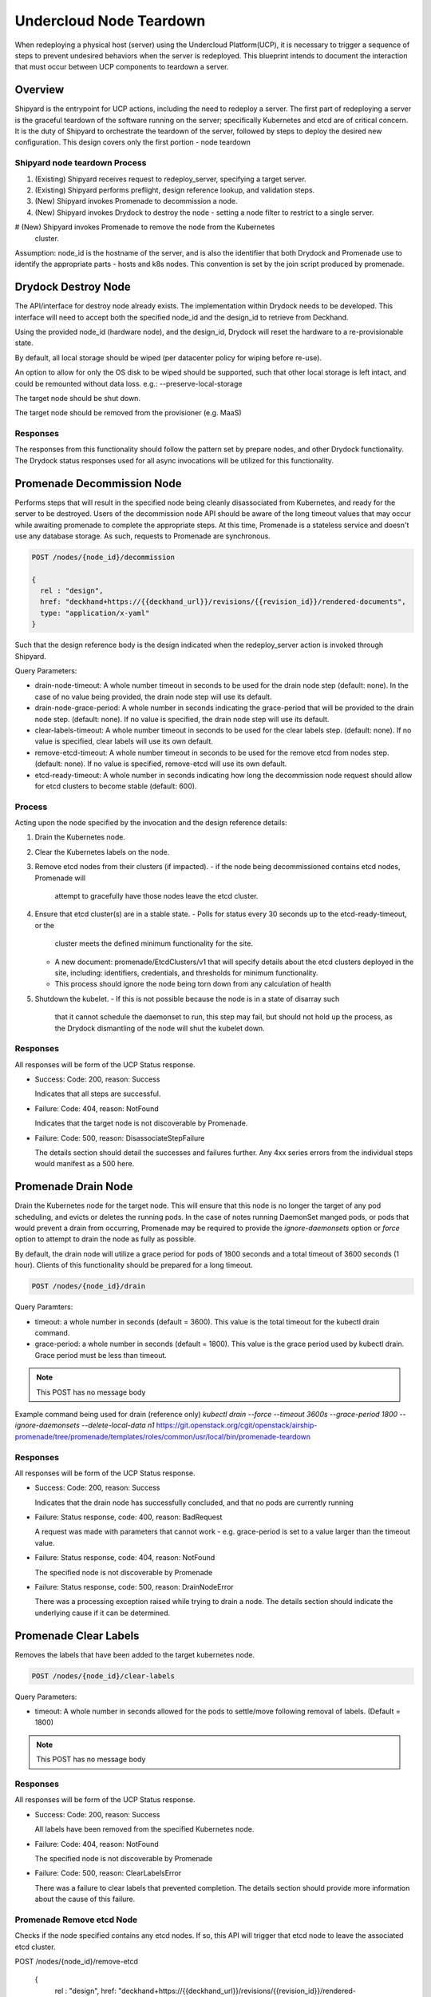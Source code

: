 ..
      Copyright 2018 AT&T Intellectual Property.
      All Rights Reserved.

      Licensed under the Apache License, Version 2.0 (the "License"); you may
      not use this file except in compliance with the License. You may obtain
      a copy of the License at

          http://www.apache.org/licenses/LICENSE-2.0

      Unless required by applicable law or agreed to in writing, software
      distributed under the License is distributed on an "AS IS" BASIS, WITHOUT
      WARRANTIES OR CONDITIONS OF ANY KIND, either express or implied. See the
      License for the specific language governing permissions and limitations
      under the License.

.. _node-teardown:

Undercloud Node Teardown
========================

When redeploying a physical host (server) using the Undercloud Platform(UCP),
it is necessary to trigger a sequence of steps to prevent undesired behaviors
when the server is redeployed. This blueprint intends to document the
interaction that must occur between UCP components to teardown a server.

Overview
--------
Shipyard is the entrypoint for UCP actions, including the need to redeploy a
server. The first part of redeploying a server is the graceful teardown of the
software running on the server; specifically Kubernetes and etcd are of
critical concern. It is the duty of Shipyard to orchestrate the teardown of the
server, followed by steps to deploy the desired new configuration. This design
covers only the first portion - node teardown

Shipyard node teardown Process
~~~~~~~~~~~~~~~~~~~~~~~~~~~~~~
#. (Existing) Shipyard receives request to redeploy_server, specifying a target
   server.
#. (Existing) Shipyard performs preflight, design reference lookup, and
   validation steps.
#. (New) Shipyard invokes Promenade to decommission a node.
#. (New) Shipyard invokes Drydock to destroy the node - setting a node
   filter to restrict to a single server.
#  (New) Shipyard invokes Promenade to remove the node from the Kubernetes
   cluster.

Assumption:
node_id is the hostname of the server, and is also the identifier that both
Drydock and Promenade use to identify the appropriate parts - hosts and k8s
nodes. This convention is set by the join script produced by promenade.

Drydock Destroy Node
--------------------
The API/interface for destroy node already exists. The implementation within
Drydock needs to be developed. This interface will need to accept both the
specified node_id and the design_id to retrieve from Deckhand.

Using the provided node_id (hardware node), and the design_id, Drydock will
reset the hardware to a re-provisionable state.

By default, all local storage should be wiped (per datacenter policy for
wiping before re-use).

An option to allow for only the OS disk to be wiped should be supported, such
that other local storage is left intact, and could be remounted without data
loss. e.g.: --preserve-local-storage

The target node should be shut down.

The target node should be removed from the provisioner (e.g. MaaS)

Responses
~~~~~~~~~
The responses from this functionality should follow the pattern set by prepare
nodes, and other Drydock functionality. The Drydock status responses used for
all async invocations will be utilized for this functionality.

Promenade Decommission Node
---------------------------
Performs steps that will result in the specified node being cleanly
disassociated from Kubernetes, and ready for the server to be destroyed.
Users of the decommission node API should be aware of the long timeout values
that may occur while awaiting promenade to complete the appropriate steps.
At this time, Promenade is a stateless service and doesn't use any database
storage. As such, requests to Promenade are synchronous.

.. code:: json

  POST /nodes/{node_id}/decommission

  {
    rel : "design",
    href: "deckhand+https://{{deckhand_url}}/revisions/{{revision_id}}/rendered-documents",
    type: "application/x-yaml"
  }

Such that the design reference body is the design indicated when the
redeploy_server action is invoked through Shipyard.

Query Parameters:

-  drain-node-timeout: A whole number timeout in seconds to be used for the
   drain node step (default: none). In the case of no value being provided,
   the drain node step will use its default.
-  drain-node-grace-period: A whole number in seconds indicating the
   grace-period that will be provided to the drain node step. (default: none).
   If no value is specified, the drain node step will use its default.
-  clear-labels-timeout: A whole number timeout in seconds to be used for the
   clear labels step. (default: none).  If no value is specified, clear labels
   will use its own default.
-  remove-etcd-timeout: A whole number timeout in seconds to be used for the
   remove etcd from nodes step. (default: none). If no value is specified,
   remove-etcd will use its own default.
-  etcd-ready-timeout: A whole number in seconds indicating how long the
   decommission node request should allow for etcd clusters to become stable
   (default: 600).

Process
~~~~~~~
Acting upon the node specified by the invocation and the design reference
details:

#. Drain the Kubernetes node.
#. Clear the Kubernetes labels on the node.
#. Remove etcd nodes from their clusters (if impacted).
   -  if the node being decommissioned contains etcd nodes, Promenade will
      attempt to gracefully have those nodes leave the etcd cluster.
#. Ensure that etcd cluster(s) are in a stable state.
   -  Polls for status every 30 seconds up to the etcd-ready-timeout, or the
      cluster meets the defined minimum functionality for the site.
   -  A new document: promenade/EtcdClusters/v1 that will specify details about
      the etcd clusters deployed in the site, including: identifiers,
      credentials, and thresholds for minimum functionality.
   -  This process should ignore the node being torn down from any calculation
      of health
#. Shutdown the kubelet.
   -  If this is not possible because the node is in a state of disarray such
      that it cannot schedule the daemonset to run, this step may fail, but
      should not hold up the process, as the Drydock dismantling of the node
      will shut the kubelet down.

Responses
~~~~~~~~~
All responses will be form of the UCP Status response.

-  Success: Code: 200, reason: Success

   Indicates that all steps are successful.

-  Failure: Code: 404, reason: NotFound

   Indicates that the target node is not discoverable by Promenade.

-  Failure: Code: 500, reason: DisassociateStepFailure

   The details section should detail the successes and failures further. Any
   4xx series errors from the individual steps would manifest as a 500 here.

Promenade Drain Node
--------------------
Drain the Kubernetes node for the target node. This will ensure that this node
is no longer the target of any pod scheduling, and evicts or deletes the
running pods. In the case of notes running DaemonSet manged pods, or pods
that would prevent a drain from occurring, Promenade may be required to provide
the `ignore-daemonsets` option or `force` option to attempt to drain the node
as fully as possible.

By default, the drain node will utilize a grace period for pods of 1800
seconds and a total timeout of 3600 seconds (1 hour). Clients of this
functionality should be prepared for a long timeout.

.. code:: json

  POST /nodes/{node_id}/drain

Query Paramters:

-  timeout: a whole number in seconds (default = 3600). This value is the total
   timeout for the kubectl drain command.
-  grace-period: a whole number in seconds (default = 1800). This value is the
   grace period used by kubectl drain. Grace period must be less than timeout.

.. note::

   This POST has no message body

Example command being used for drain (reference only)
`kubectl drain --force --timeout 3600s --grace-period 1800 --ignore-daemonsets --delete-local-data n1`
https://git.openstack.org/cgit/openstack/airship-promenade/tree/promenade/templates/roles/common/usr/local/bin/promenade-teardown

Responses
~~~~~~~~~
All responses will be form of the UCP Status response.

-  Success: Code: 200, reason: Success

   Indicates that the drain node has successfully concluded, and that no pods
   are currently running

-  Failure: Status response, code: 400, reason: BadRequest

   A request was made with parameters that cannot work - e.g. grace-period is
   set to a value larger than the timeout value.

-  Failure: Status response, code: 404, reason: NotFound

   The specified node is not discoverable by Promenade

-  Failure: Status response, code: 500, reason: DrainNodeError

   There was a processing exception raised while trying to drain a node. The
   details section should indicate the underlying cause if it can be
   determined.

Promenade Clear Labels
----------------------
Removes the labels that have been added to the target kubernetes node.

.. code:: json

  POST /nodes/{node_id}/clear-labels

Query Parameters:

-  timeout: A whole number in seconds allowed for the pods to settle/move
   following removal of labels. (Default = 1800)

.. note::

   This POST has no message body

Responses
~~~~~~~~~
All responses will be form of the UCP Status response.

-  Success: Code: 200, reason: Success

   All labels have been removed from the specified Kubernetes node.

-  Failure: Code: 404, reason: NotFound

   The specified node is not discoverable by Promenade

-  Failure: Code: 500, reason: ClearLabelsError

   There was a failure to clear labels that prevented completion. The details
   section should provide more information about the cause of this failure.

Promenade Remove etcd Node
~~~~~~~~~~~~~~~~~~~~~~~~~~
Checks if the node specified contains any etcd nodes. If so, this API will
trigger that etcd node to leave the associated etcd cluster.

POST /nodes/{node_id}/remove-etcd

  {
    rel : "design",
    href: "deckhand+https://{{deckhand_url}}/revisions/{{revision_id}}/rendered-documents",
    type: "application/x-yaml"
  }

Query Parameters:

-  timeout: A whole number in seconds allowed for the removal of etcd nodes
   from the targe node. (Default = 1800)

Responses
~~~~~~~~~
All responses will be form of the UCP Status response.

-  Success: Code: 200, reason: Success

   All etcd nodes have been removed from the specified node.

-  Failure: Code: 404, reason: NotFound

   The specified node is not discoverable by Promenade

-  Failure: Code: 500, reason: RemoveEtcdError

   There was a failure to remove etcd from the target node that prevented
   completion within the specified timeout, or that etcd prevented removal of
   the node because it would result in the cluster being broken. The details
   section should provide more information about the cause of this failure.


Promenade Check etcd
~~~~~~~~~~~~~~~~~~~~
Retrieves the current interpreted state of etcd.

GET /etcd-cluster-health-statuses?design_ref={the design ref}

Where the design_ref parameter is required for appropriate operation, and is in
the same format as used for the join-scripts API.

Query Parameters:

-  design_ref: (Required) the design reference to be used to discover etcd
   instances.

Responses
~~~~~~~~~
All responses will be form of the UCP Status response.

-  Success: Code: 200, reason: Success

   The status of each etcd in the site will be returned in the details section.
   Valid values for status are: Healthy, Unhealthy

https://github.com/att-comdev/ucp-integration/blob/master/docs/source/api-conventions.rst#status-responses

.. code:: json

  { "...": "... standard status response ...",
    "details": {
      "errorCount": {{n}},
      "messageList": [
        { "message": "Healthy",
          "error": false,
          "kind": "HealthMessage",
          "name": "{{the name of the etcd service}}"
        },
        { "message": "Unhealthy"
          "error": false,
          "kind": "HealthMessage",
          "name": "{{the name of the etcd service}}"
        },
        { "message": "Unable to access Etcd"
          "error": true,
          "kind": "HealthMessage",
          "name": "{{the name of the etcd service}}"
        }
      ]
    }
    ...
  }

-  Failure: Code: 400, reason: MissingDesignRef

   Returned if the design_ref parameter is not specified

-  Failure: Code: 404, reason: NotFound

   Returned if the specified etcd could not be located

-  Failure: Code: 500, reason: EtcdNotAccessible

   Returned if the specified etcd responded with an invalid health response
   (Not just simply unhealthy - that's a 200).


Promenade Shutdown Kubelet
--------------------------
Shuts down the kubelet on the specified node. This is accomplished by Promenade
setting the label `promenade-decomission: enabled` on the node, which will
trigger a newly-developed daemonset to run something like:
`systemctl disable kubelet && systemctl stop kubelet`.
This daemonset will effectively sit dormant until nodes have the appropriate
label added, and then perform the kubelet teardown.

.. code:: json

  POST /nodes/{node_id}/shutdown-kubelet

.. note::

   This POST has no message body

Responses
~~~~~~~~~
All responses will be form of the UCP Status response.

-  Success: Code: 200, reason: Success

   The kubelet has been successfully shutdown

-  Failure: Code: 404, reason: NotFound

   The specified node is not discoverable by Promenade

-  Failure: Code: 500, reason: ShutdownKubeletError

   The specified node's kubelet fails to shutdown. The details section of the
   status response should contain reasonable information about the source of
   this failure

Promenade Delete Node from Cluster
----------------------------------
Updates the Kubernetes cluster, removing the specified node. Promenade should
check that the node is drained/cordoned and has no labels other than
`promenade-decomission: enabled`. In either of these cases, the API should
respond with a 409 Conflict response.

.. code:: json

  POST /nodes/{node_id}/remove-from-cluster

.. note::

   This POST has no message body

Responses
~~~~~~~~~
All responses will be form of the UCP Status response.

-  Success: Code: 200, reason: Success

   The specified node has been removed from the Kubernetes cluster.

-  Failure: Code: 404, reason: NotFound

   The specified node is not discoverable by Promenade

-  Failure: Code: 409, reason: Conflict

   The specified node cannot be deleted due to checks that the node is
   drained/cordoned and has no labels (other than possibly
   `promenade-decomission: enabled`).

-  Failure: Code: 500, reason: DeleteNodeError

   The specified node cannot be removed from the cluster due to an error from
   Kubernetes. The details section of the status response should contain more
   information about the failure.


Shipyard Tag Releases
---------------------
Shipyard will need to mark Deckhand revisions with tags when there are
successful deploy_site or update_site actions to be able to determine the last
known good design. This is related to issue 16 for Shipyard, which utilizes the
same need.

.. note::

   Repeated from https://github.com/att-comdev/shipyard/issues/16

   When multiple configdocs commits have been done since the last deployment,
   there is no ready means to determine what's being done to the site. Shipyard
   should reject deploy site or update site requests that have had multiple
   commits since the last site true-up action. An option to override this guard
   should be allowed for the actions in the form of a parameter to the action.

   The configdocs API should provide a way to see what's been changed since the
   last site true-up, not just the last commit of configdocs. This might be
   accommodated by new deckhand tags like the 'commit' tag, but for
   'site true-up' or similar applied by the deploy and update site commands.

The design for issue 16 includes the bare-minimum marking of Deckhand
revisions. This design is as follows:

Scenario
~~~~~~~~
Multiple commits occur between site actions (deploy_site, update_site) - those
actions that attempt to bring a site into compliance with a site design.
When this occurs, the current system of being able to only see what has changed
between committed and the the buffer versions (configdocs diff) is insufficient
to be able to investigate what has changed since the last successful (or
unsuccessful) site action.
To accommodate this, Shipyard needs several enhancements.

Enhancements
~~~~~~~~~~~~

#. Deckhand revision tags for site actions

   Using the tagging facility provided by Deckhand, Shipyard will tag the end
   of site actions.
   Upon completing a site action successfully tag the revision being used with
   the tag site-action-success, and a body of dag_id:<dag_id>

   Upon completion of a site action unsuccessfully, tag the revision being used
   with the tag site-action-failure, and a body of dag_id:<dag_id>

   The completion tags should only be applied upon failure if the site action
   gets past document validation successfully (i.e. gets to the point where it
   can start making changes via the other UCP components)

   This could result in a single revision having both site-action-success and
   site-action-failure if a later re-invocation of a site action is successful.

#. Check for intermediate committed revisions

   Upon running a site action, before tagging the revision with the site action
   tag(s), the dag needs to check to see if there are committed revisions that
   do not have an associated site-action tag.  If there are any committed
   revisions since the last site action other than the current revision being
   used (between them), then the action should not be allowed to proceed (stop
   before triggering validations). For the calculation of intermediate
   committed revisions, assume revision 0 if there are no revisions with a
   site-action tag (null case)

   If the action is invoked with a parameter of
   allow-intermediate-commits=true, then this check should log that the
   intermediate committed revisions check is being skipped and not take any
   other action.

#. Support action parameter of allow-intermediate-commits=true|false

   In the CLI for create action, the --param option supports adding parameters
   to actions. The parameters passed should be relayed by the CLI to the API
   and ultimately to the invocation of the DAG.  The DAG as noted above will
   check for the presense of allow-intermediate-commits=true.  This needs to be
   tested to work.

#. Shipyard needs to support retrieving configdocs and rendered documents for
   the last successful site action, and last site action (successful or not
   successful)

   --successful-site-action
   --last-site-action
   These options would be mutually exclusive of --buffer or --committed

#. Shipyard diff (shipyard get configdocs)

   Needs to support an option to do the diff of the buffer vs. the last
   successful site action and the last site action (succesful or not
   successful).

   Currently there are no options to select which versions to diff (always
   buffer vs. committed)

   support:
   --base-version=committed | successful-site-action | last-site-action (Default = committed)
   --diff-version=buffer | committed | successful-site-action | last-site-action (Default = buffer)

   Equivalent query parameters need to be implemented in the API.

Because the implementation of this design will result in the tagging of
successful site-actions, Shipyard will be able to determine the correct
revision to use while attempting to teardown a node.

If the request to teardown a node indicates a revision that doesn't exist, the
command to do so (e.g. redeploy_server) should not continue, but rather fail
due to a missing precondition.

The invocation of the Promenade and Drydock steps in this design will utilize
the appropriate tag based on the request (default is successful-site-action) to
determine the revision of the Deckhand documents used as the design-ref.

Shipyard redeploy_server Action
-------------------------------
The redeploy_server action currently accepts a target node. Additional
supported parameters are needed:

#. preserve-local-storage=true which will instruct Drydock to only wipe the
   OS drive, and any other local storage will not be wiped. This would allow
   for the drives to be remounted to the server upon re-provisioning. The
   default behavior is that local storage is not preserved.

#. target-revision=committed | successful-site-action | last-site-action
   This will indicate which revision of the design will be used as the
   reference for what should be re-provisioned after the teardown.
   The default is successful-site-action, which is the closest representation
   to the last-known-good state.

These should be accepted as parameters to the action API/CLI and modify the
behavior of the redeploy_server DAG.